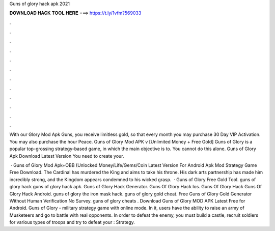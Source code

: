 Guns of glory hack apk 2021



𝐃𝐎𝐖𝐍𝐋𝐎𝐀𝐃 𝐇𝐀𝐂𝐊 𝐓𝐎𝐎𝐋 𝐇𝐄𝐑𝐄 ===> https://t.ly/1vfm?569033



.



.



.



.



.



.



.



.



.



.



.



.

With our Glory Mod Apk Guns, you receive limitless gold, so that every month you may purchase 30 Day VIP Activation. You may also purchase the hour Peace. Guns of Glory Mod APK v [Unlimited Money + Free Gold] Guns of Glory is a popular top-grossing strategy-based game, in which the main objective is to. You cannot do this alone. Guns of Glory Apk Download Latest Version You need to create your.

 · Guns of Glory Mod Apk+OBB (Unlocked Money/Life/Gems/Coin Latest Version For Android Apk Mod Strategy Game Free Download. The Cardinal has murdered the King and aims to take his throne. His dark arts partnership has made him incredibly strong, and the Kingdom appears condemned to his wicked grasp.  · Guns of Glory Free Gold Tool. guns of glory hack guns of glory hack apk. Guns of Glory Hack Generator. Guns Of Glory Hack Ios. Guns Of Glory Hack Guns Of Glory Hack Android. guns of glory the iron mask hack. guns of glory gold cheat. Free Guns of Glory Gold Generator Without Human Verification No Survey. guns of glory cheats . Download Guns of Glory MOD APK Latest Free for Android. Guns of Glory - military strategy game with online mode. In it, users have the ability to raise an army of Musketeers and go to battle with real opponents. In order to defeat the enemy, you must build a castle, recruit soldiers for various types of troops and try to defeat your : Strategy.

